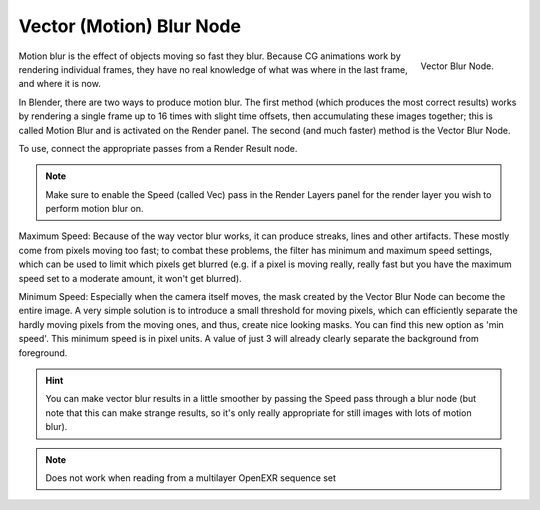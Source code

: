 ..    TODO/Review: {{review|copy=X}}.

*************************
Vector (Motion) Blur Node
*************************

.. figure:: /images/compositing_nodes_vectorblur.png
   :align: right
   :width: 150px

   Vector Blur Node.

Motion blur is the effect of objects moving so fast they blur.
Because CG animations work by rendering individual frames,
they have no real knowledge of what was where in the last frame, and where it is now.

In Blender, there are two ways to produce motion blur. The first method
(which produces the most correct results)
works by rendering a single frame up to 16 times with slight time offsets,
then accumulating these images together;
this is called Motion Blur and is activated on the Render panel. The second (and much faster)
method is the Vector Blur Node.

To use, connect the appropriate passes from a Render Result node.

.. note::

   Make sure to enable the Speed (called Vec)
   pass in the Render Layers panel for the render layer you wish to perform motion blur on.


Maximum Speed: Because of the way vector blur works, it can produce streaks,
lines and other artifacts. These mostly come from pixels moving too fast;
to combat these problems, the filter has minimum and maximum speed settings,
which can be used to limit which pixels get blurred (e.g. if a pixel is moving really,
really fast but you have the maximum speed set to a moderate amount, it won't get blurred).

Minimum Speed: Especially when the camera itself moves,
the mask created by the Vector Blur Node can become the entire image.
A very simple solution is to introduce a small threshold for moving pixels,
which can efficiently separate the hardly moving pixels from the moving ones,
and thus, create nice looking masks. You can find this new option as 'min speed'.
This minimum speed is in pixel units.
A value of just 3 will already clearly separate the background from foreground.

.. hint::

   You can make vector blur results in a little smoother by passing the Speed pass through a blur node
   (but note that this can make strange results,
   so it's only really appropriate for still images with lots of motion blur).

.. note::

   Does not work when reading from a multilayer OpenEXR sequence set
